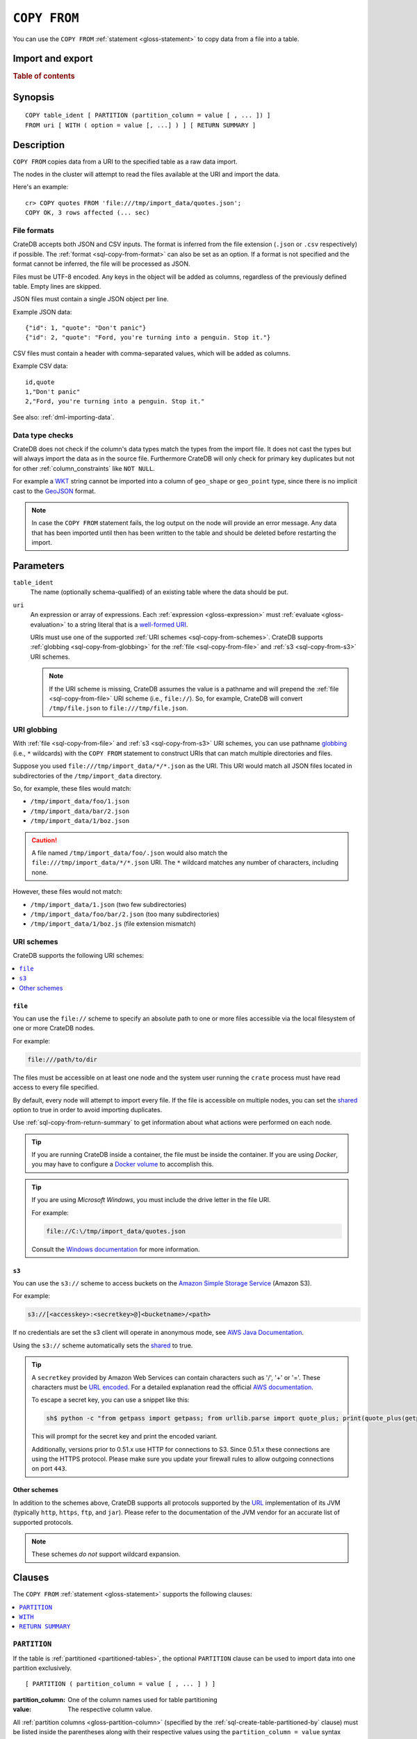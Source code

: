 .. highlight:: psql

.. _sql-copy-from:

=============
``COPY FROM``
=============

You can use the ``COPY FROM`` :ref:`statement <gloss-statement>` to copy data
from a file into a table.

.. SEEALSO::

    :ref:`Data manipulation: Import and export <dml-import-export>`

    :ref:`SQL syntax: COPY TO <sql-copy-to>`

Import and export
=================

.. rubric:: Table of contents

.. contents::
   :local:
   :depth: 2

.. _sql-copy-from-synopsis:

Synopsis
========

::

    COPY table_ident [ PARTITION (partition_column = value [ , ... ]) ]
    FROM uri [ WITH ( option = value [, ...] ) ] [ RETURN SUMMARY ]


.. _sql-copy-from-desc:

Description
===========

``COPY FROM`` copies data from a URI to the specified table as a raw data
import.

The nodes in the cluster will attempt to read the files available at the URI
and import the data.

Here's an example:

::

    cr> COPY quotes FROM 'file:///tmp/import_data/quotes.json';
    COPY OK, 3 rows affected (... sec)


.. _sql-copy-from-formats:

File formats
------------

CrateDB accepts both JSON and CSV inputs. The format is inferred from the file
extension (``.json`` or ``.csv`` respectively) if possible. The :ref:`format
<sql-copy-from-format>` can also be set as an option. If a format is not
specified and the format cannot be inferred, the file will be processed as
JSON.

Files must be UTF-8 encoded. Any keys in the object will be added as columns,
regardless of the previously defined table. Empty lines are skipped.

JSON files must contain a single JSON object per line.

Example JSON data::

    {"id": 1, "quote": "Don't panic"}
    {"id": 2, "quote": "Ford, you're turning into a penguin. Stop it."}

CSV files must contain a header with comma-separated values, which will be
added as columns.

Example CSV data::

    id,quote
    1,"Don't panic"
    2,"Ford, you're turning into a penguin. Stop it."

See also: :ref:`dml-importing-data`.


.. _sql-copy-from-type-checks:

Data type checks
----------------

CrateDB does not check if the column's data types match the types from the
import file. It does not cast the types but will always import the data as in
the source file. Furthermore CrateDB will only check for primary key duplicates
but not for other :ref:`column_constraints` like ``NOT NULL``.

For example a `WKT`_ string cannot be imported into a column of ``geo_shape``
or ``geo_point`` type, since there is no implicit cast to the `GeoJSON`_ format.

.. NOTE::

   In case the ``COPY FROM`` statement fails, the log output on the node will
   provide an error message. Any data that has been imported until then has
   been written to the table and should be deleted before restarting the
   import.


.. _sql-copy-from-params:

Parameters
==========

.. _sql-copy-from-table_ident:

``table_ident``
  The name (optionally schema-qualified) of an existing table where the data
  should be put.

.. _sql-copy-from-uri:

``uri``
  An expression or array of expressions. Each :ref:`expression
  <gloss-expression>` must :ref:`evaluate <gloss-evaluation>` to a string
  literal that is a `well-formed URI`_.

  URIs must use one of the supported :ref:`URI schemes
  <sql-copy-from-schemes>`. CrateDB supports :ref:`globbing
  <sql-copy-from-globbing>` for the :ref:`file <sql-copy-from-file>` and
  :ref:`s3 <sql-copy-from-s3>` URI schemes.

  .. NOTE::

      If the URI scheme is missing, CrateDB assumes the value is a pathname and
      will prepend the :ref:`file <sql-copy-from-file>` URI scheme (i.e.,
      ``file://``). So, for example, CrateDB will convert ``/tmp/file.json`` to
      ``file:///tmp/file.json``.


.. _sql-copy-from-globbing:

URI globbing
------------

With :ref:`file <sql-copy-from-file>` and :ref:`s3 <sql-copy-from-s3>` URI
schemes, you can use pathname `globbing`_ (i.e., ``*`` wildcards) with the
``COPY FROM`` statement to construct URIs that can match multiple directories
and files.

Suppose you used ``file:///tmp/import_data/*/*.json`` as the URI. This URI
would match all JSON files located in subdirectories of the
``/tmp/import_data`` directory.

So, for example, these files would match:

- ``/tmp/import_data/foo/1.json``
- ``/tmp/import_data/bar/2.json``
- ``/tmp/import_data/1/boz.json``

.. CAUTION::

    A file named ``/tmp/import_data/foo/.json`` would also match the
    ``file:///tmp/import_data/*/*.json`` URI. The ``*`` wildcard matches any
    number of characters, including none.

However, these files would not match:

- ``/tmp/import_data/1.json`` (two few subdirectories)
- ``/tmp/import_data/foo/bar/2.json`` (too many subdirectories)
- ``/tmp/import_data/1/boz.js`` (file extension mismatch)


.. _sql-copy-from-schemes:

URI schemes
-----------

CrateDB supports the following URI schemes:

.. contents::
   :local:
   :depth: 1


.. _sql-copy-from-file:

``file``
''''''''

You can use the ``file://`` scheme to specify an absolute path to one or more
files accessible via the local filesystem of one or more CrateDB nodes.

For example:

.. code-block:: text

    file:///path/to/dir

The files must be accessible on at least one node and the system user running
the ``crate`` process must have read access to every file specified.

By default, every node will attempt to import every file. If the file is
accessible on multiple nodes, you can set the `shared`_ option to true in order
to avoid importing duplicates.

Use :ref:`sql-copy-from-return-summary` to get information about what actions
were performed on each node.

.. TIP::

    If you are running CrateDB inside a container, the file must be inside the
    container. If you are using *Docker*, you may have to configure a `Docker
    volume`_ to accomplish this.

.. TIP::

    If you are using *Microsoft Windows*, you must include the drive letter in
    the file URI.

    For example:

    .. code-block:: text

        file://C:\/tmp/import_data/quotes.json

    Consult the `Windows documentation`_ for more information.


.. _sql-copy-from-s3:

``s3``
''''''

You can use the ``s3://`` scheme to access buckets on the `Amazon Simple
Storage Service`_ (Amazon S3).

For example:

.. code-block:: text

    s3://[<accesskey>:<secretkey>@]<bucketname>/<path>

If no credentials are set the s3 client will operate in anonymous mode, see
`AWS Java Documentation`_.

Using the ``s3://`` scheme automatically sets the `shared`_ to true.

.. TIP::

   A ``secretkey`` provided by Amazon Web Services can contain characters such
   as '/', '+' or '='. These characters must be `URL encoded`_. For a detailed
   explanation read the official `AWS documentation`_.

   To escape a secret key, you can use a snippet like this:

   .. code-block:: console

      sh$ python -c "from getpass import getpass; from urllib.parse import quote_plus; print(quote_plus(getpass('secret_key: ')))"

   This will prompt for the secret key and print the encoded variant.

   Additionally, versions prior to 0.51.x use HTTP for connections to S3. Since
   0.51.x these connections are using the HTTPS protocol. Please make sure you
   update your firewall rules to allow outgoing connections on port ``443``.


.. _sql-copy-from-other-schemes:

Other schemes
'''''''''''''

In addition to the schemes above, CrateDB supports all protocols supported by
the `URL`_ implementation of its JVM (typically ``http``, ``https``, ``ftp``,
and ``jar``). Please refer to the documentation of the JVM vendor for an
accurate list of supported protocols.

.. NOTE::

    These schemes *do not* support wildcard expansion.


.. _sql-copy-from-clauses:

Clauses
=======

The ``COPY FROM`` :ref:`statement <gloss-statement>` supports the following
clauses:

.. contents::
   :local:
   :depth: 1


.. _sql-copy-from-partition:

``PARTITION``
-------------

.. EDITORIAL NOTE
   ##############

   Multiple files (in this directory) use the same standard text for
   documenting the ``PARTITION`` clause. (Minor verb changes are made to
   accomodate the specifics of the parent statement.)

   For consistency, if you make changes here, please be sure to make a
   corresponding change to the other files.

If the table is :ref:`partitioned <partitioned-tables>`, the optional
``PARTITION`` clause can be used to import data into one partition exclusively.

::

    [ PARTITION ( partition_column = value [ , ... ] ) ]

:partition_column:
  One of the column names used for table partitioning

:value:
  The respective column value.

All :ref:`partition columns <gloss-partition-column>` (specified by the
:ref:`sql-create-table-partitioned-by` clause) must be listed inside the
parentheses along with their respective values using the ``partition_column =
value`` syntax (separated by commas).

Because each partition corresponds to a unique set of :ref:`partition column
<gloss-partition-column>` row values, this clause uniquely identifies a single
partition for import.

.. TIP::

    The :ref:`ref-show-create-table` statement will show you the complete list
    of partition columns specified by the
    :ref:`sql-create-table-partitioned-by` clause.

.. CAUTION::

    Partitioned tables do not store the row values for the partition columns,
    hence every row will be imported into the specified partition regardless of
    partition column values.


.. _sql-copy-from-with:

``WITH``
--------

You can use the optional ``WITH`` clause to specify option values.

::

    [ WITH ( option = value [, ...] ) ]

The ``WITH`` clause supports the following options:

.. contents::
   :local:
   :depth: 1


.. _sql-copy-from-bulk_size:

``bulk_size``
'''''''''''''

CrateDB will process the lines it reads from the ``path`` in bulks. This option
specifies the size of one batch. The provided value must be greater than 0, the
default value is 10000.


.. _sql-copy-from-fail_fast:

``fail_fast``
'''''''''''''

A boolean value indicating if the ``COPY FROM`` operation should abort early
after an error. This is best effort and due to the distributed execution, it
may continue processing some records before it aborts.
Defaults to ``false``.

.. _sql-copy-from-shared:

``shared``
''''''''''

This option should be set to true if the URI's location is accessible by more
than one CrateDB node to prevent them from importing the same file.

The default value depends on the scheme of each URI.

If an array of URIs is passed to ``COPY FROM`` this option will overwrite the
default for *all* URIs.


.. _sql-copy-from-node_filters:

``node_filters``
''''''''''''''''

A filter :ref:`expression <gloss-expression>` to select the nodes to run the
*read* operation.

It's an object in the form of::

    {
        name = '<node_name_regex>',
        id = '<node_id_regex>'
    }

Only one of the keys is required.

The ``name`` :ref:`regular expression <gloss-regular-expression>` is applied on
the ``name`` of all execution nodes, whereas the ``id`` regex is applied on the
``node id``.

If both keys are set, *both* regular expressions have to match for a node to be
included.

If the `shared`_ option is false, a strict node filter might exclude nodes with
access to the data leading to a partial import.

To verify which nodes match the filter, run the statement with
:ref:`EXPLAIN <ref-explain>`.


.. _sql-copy-from-num_readers:

``num_readers``
'''''''''''''''

The number of nodes that will read the resources specified in the URI. Defaults
to the number of nodes available in the cluster. If the option is set to a
number greater than the number of available nodes it will still use each node
only once to do the import. However, the value must be an integer greater than
0.

If `shared`_ is set to false this option has to be used with caution. It might
exclude the wrong nodes, causing COPY FROM to read no files or only a subset of
the files.


.. _sql-copy-from-compression:

``compression``
'''''''''''''''

The default value is ``null``, set to ``gzip`` to read gzipped files.


.. _sql-copy-from-overwrite_duplicates:

``overwrite_duplicates``
''''''''''''''''''''''''

Default: false

``COPY FROM`` by default won't overwrite rows if a document with the same
primary key already exists. Set to true to overwrite duplicate rows.


.. _sql-copy-from-empty_string_as_null:

``empty_string_as_null``
''''''''''''''''''''''''

If set to ``true`` the ``empty_string_as_null`` option enables conversion of
empty strings into ``NULL``. The default value is ``false`` meaning that no
action will be taken on empty strings during the COPY FROM execution.

The option is only supported when using the ``CSV`` format, otherwise, it will
be ignored.


.. _sql-copy-from-delimiter:

``delimiter``
'''''''''''''

Specifies a single one-byte character that separates columns within each line
of the file. The default delimiter is ``,``.

The option is only supported when using the ``CSV`` format, otherwise, it will
be ignored.


.. _sql-copy-from-format:

``format``
''''''''''

This option specifies the format of the input file. Available formats are
``csv`` or ``json``. If a format is not specified and the format cannot be
guessed from the file extension, the file will be processed as JSON.


.. _sql-copy-from-return-summary:

``RETURN SUMMARY``
------------------

By using the optional ``RETURN SUMMARY`` clause, a per-node result set will be
returned containing information about possible failures and successfully
inserted records.

::

    [ RETURN SUMMARY ]

+---------------------------------------+------------------------------------------------+---------------+
| Column Name                           | Description                                    |  Return Type  |
+=======================================+================================================+===============+
| ``node``                              | Information about the node that has processed  | ``OBJECT``    |
|                                       | the URI resource.                              |               |
+---------------------------------------+------------------------------------------------+---------------+
| ``node['id']``                        | The id of the node.                            | ``TEXT``      |
+---------------------------------------+------------------------------------------------+---------------+
| ``node['name']``                      | The name of the node.                          | ``TEXT``      |
+---------------------------------------+------------------------------------------------+---------------+
| ``uri``                               | The URI the node has processed.                | ``TEXT``      |
+---------------------------------------+------------------------------------------------+---------------+
| ``error_count``                       | The total number of records which failed.      | ``BIGINT``    |
|                                       | A NULL value indicates a general URI reading   |               |
|                                       | error, the error will be listed inside the     |               |
|                                       | ``errors`` column.                             |               |
+---------------------------------------+------------------------------------------------+---------------+
| ``success_count``                     | The total number of records which were         | ``BIGINT``    |
|                                       | inserted.                                      |               |
|                                       | A NULL value indicates a general URI reading   |               |
|                                       | error, the error will be listed inside the     |               |
|                                       | ``errors`` column.                             |               |
+---------------------------------------+------------------------------------------------+---------------+
| ``errors``                            | Contains detailed information about all        | ``OBJECT``    |
|                                       | errors.                                        |               |
+---------------------------------------+------------------------------------------------+---------------+
| ``errors[ERROR_MSG]``                 | Contains information about a type of an error. | ``OBJECT``    |
+---------------------------------------+------------------------------------------------+---------------+
| ``errors[ERROR_MSG]['count']``        | The number records failed with this error.     | ``BIGINT``    |
+---------------------------------------+------------------------------------------------+---------------+
| ``errors[ERROR_MSG]['line_numbers']`` | The line numbers of the source URI where the   | ``ARRAY``     |
|                                       | error occurred, limited to the first 50        |               |
|                                       | errors, to avoid buffer pressure on clients.   |               |
+---------------------------------------+------------------------------------------------+---------------+


.. _Amazon Simple Storage Service: https://aws.amazon.com/s3/
.. _AWS documentation: https://docs.aws.amazon.com/AmazonS3/latest/dev/RESTAuthentication.html
.. _AWS Java Documentation: https://docs.aws.amazon.com/AmazonS3/latest/dev/AuthUsingAcctOrUserCredJava.html
.. _Docker volume: https://docs.docker.com/storage/volumes/
.. _GeoJSON: https://geojson.org/
.. _globbing: https://en.wikipedia.org/wiki/Glob_(programming)
.. _percent-encoding: https://en.wikipedia.org/wiki/Percent-encoding
.. _URI Scheme: https://en.wikipedia.org/wiki/URI_scheme
.. _URL encoded: https://en.wikipedia.org/wiki/Percent-encoding
.. _URL: https://docs.oracle.com/javase/8/docs/api/java/net/URL.html
.. _well-formed URI: https://www.ietf.org/rfc/rfc2396.txt
.. _Windows documentation: https://docs.microsoft.com/en-us/dotnet/standard/io/file-path-formats
.. _WKT: https://en.wikipedia.org/wiki/Well-known_text
